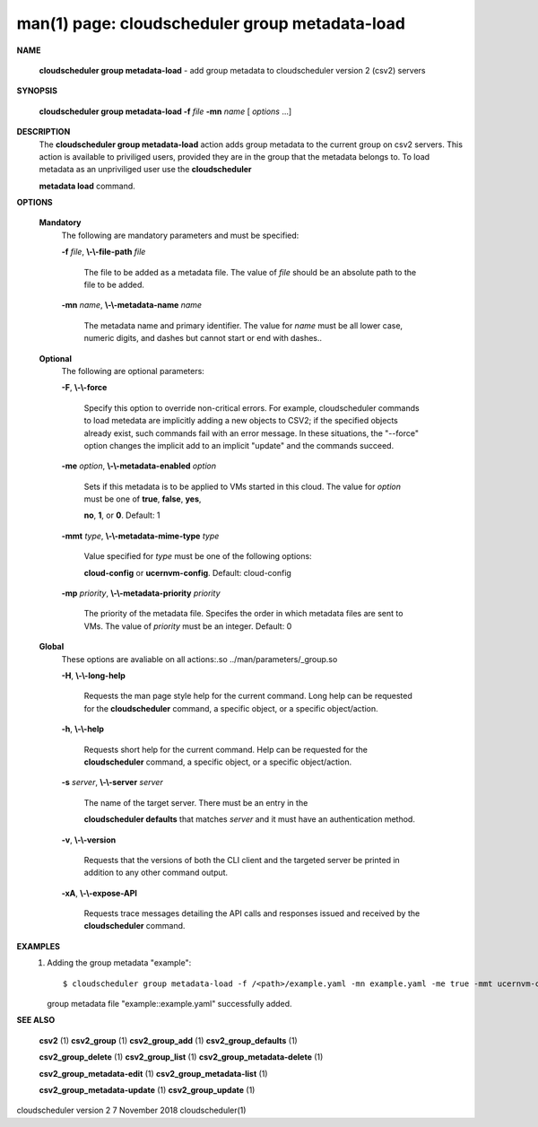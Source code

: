 .. File generated by /hepuser/crlb/Git/cloudscheduler/utilities/cli_doc_to_rst - DO NOT EDIT
..
.. To modify the contents of this file:
..   1. edit the man page file(s) ".../cloudscheduler/cli/man/csv2_group_metadata-load.1"
..   2. run the utility ".../cloudscheduler/utilities/cli_doc_to_rst"
..

man(1) page: cloudscheduler group metadata-load
===============================================

 
 
 

**NAME**
       
       **cloudscheduler  group metadata-load**
       - add group metadata to
       cloudscheduler version 2 (csv2) servers
 

**SYNOPSIS**
       
       **cloudscheduler group metadata-load -f**
       *file*
       **-mn**
       *name*
       [
       *options*
       ...]
 

**DESCRIPTION**
       The 
       **cloudscheduler group metadata-load**
       action adds  group  metadata  to
       the  current  group on csv2 servers.  This action is available to 
       priviliged users, provided they are in the group that the metadata  belongs
       to.   To  load  metadata as an unpriviliged user use the 
       **cloudscheduler**
       
       **metadata load**
       command.
 

**OPTIONS**
   
   **Mandatory**
       The following are mandatory parameters and must be specified:
 
       
       **-f**
       *file*,
       **\\-\\-file-path**
       *file*
              The file to be added as a metadata  file.   The  value  of  
              *file*
              should be an absolute path to the file to be added.
 
       
       **-mn**
       *name*,
       **\\-\\-metadata-name**
       *name*
              The  metadata  name  and primary identifier.  The value for 
              *name*
              must be all lower case, numeric digits, and  dashes  but  cannot
              start or end with dashes..
 
   
   **Optional**
       The following are optional parameters:
 
       
       **-F**,
       **\\-\\-force**
              Specify  this option to override non-critical errors.  For 
              example, cloudscheduler commands to  load  metedata  are  implicitly
              adding  a  new objects to CSV2; if the specified objects already
              exist, such commands fail with an error message.  In these 
              situations,  the  "--force"  option  changes  the implicit add to an
              implicit "update" and the commands succeed.
 
       
       **-me**
       *option*,
       **\\-\\-metadata-enabled**
       *option*
              Sets if this metadata is to be applied to VMs  started  in  this
              cloud.   The  value  for 
              *option*
              must be one of
              **true**,
              **false**,
              **yes**,
              
              **no**,
              **1**,
              or
              **0**.
              Default: 1
 
       
       **-mmt**
       *type*,
       **\\-\\-metadata-mime-type**
       *type*
              Value specified for 
              *type*
              must be one of the  following  options:
              
              **cloud-config**
              or
              **ucernvm-config**.
              Default: cloud-config
 
       
       **-mp**
       *priority*,
       **\\-\\-metadata-priority**
       *priority*
              The  priority of the metadata file.  Specifes the order in which
              metadata files are sent to VMs.  The value of 
              *priority*
              must  be
              an integer.  Default: 0
 
   
   **Global**
       These   options   are   avaliable  on  all  actions:.so  
       ../man/parameters/_group.so
 
       
       **-H**,
       **\\-\\-long-help**
              Requests the man page style help for the current command.   Long
              help can be requested for the 
              **cloudscheduler**
              command, a specific
              object, or a specific object/action.
 
       
       **-h**,
       **\\-\\-help**
              Requests short help  for  the  current  command.   Help  can  be
              requested  for the 
              **cloudscheduler**
              command, a specific object, or
              a specific object/action.
 
       
       **-s**
       *server*,
       **\\-\\-server**
       *server*
              The name of the target server.  There must be an  entry  in  the
              
              **cloudscheduler  defaults**
              that matches
              *server*
              and it must have an
              authentication method.
 
       
       **-v**,
       **\\-\\-version**
              Requests that the versions of both the CLI client and  the  
              targeted server be printed in addition to any other command output.
 
       
       **-xA**,
       **\\-\\-expose-API**
              Requests  trace  messages  detailing the API calls and responses
              issued and received by the 
              **cloudscheduler**
              command.
 

**EXAMPLES**
       1.     Adding the group metadata "example"::

              $ cloudscheduler group metadata-load -f /<path>/example.yaml -mn example.yaml -me true -mmt ucernvm-config -mp 4
              group metadata file "example::example.yaml" successfully added.
 

**SEE ALSO**
       
       **csv2**
       (1)
       **csv2_group**
       (1)
       **csv2_group_add**
       (1)
       **csv2_group_defaults**
       (1)
       
       **csv2_group_delete**
       (1)
       **csv2_group_list**
       (1)
       **csv2_group_metadata-delete**
       (1)
       
       **csv2_group_metadata-edit**
       (1)
       **csv2_group_metadata-list**
       (1)
       
       **csv2_group_metadata-update**
       (1)
       **csv2_group_update**
       (1)
 
 
 
 
cloudscheduler version 2        7 November 2018              cloudscheduler(1)
 

